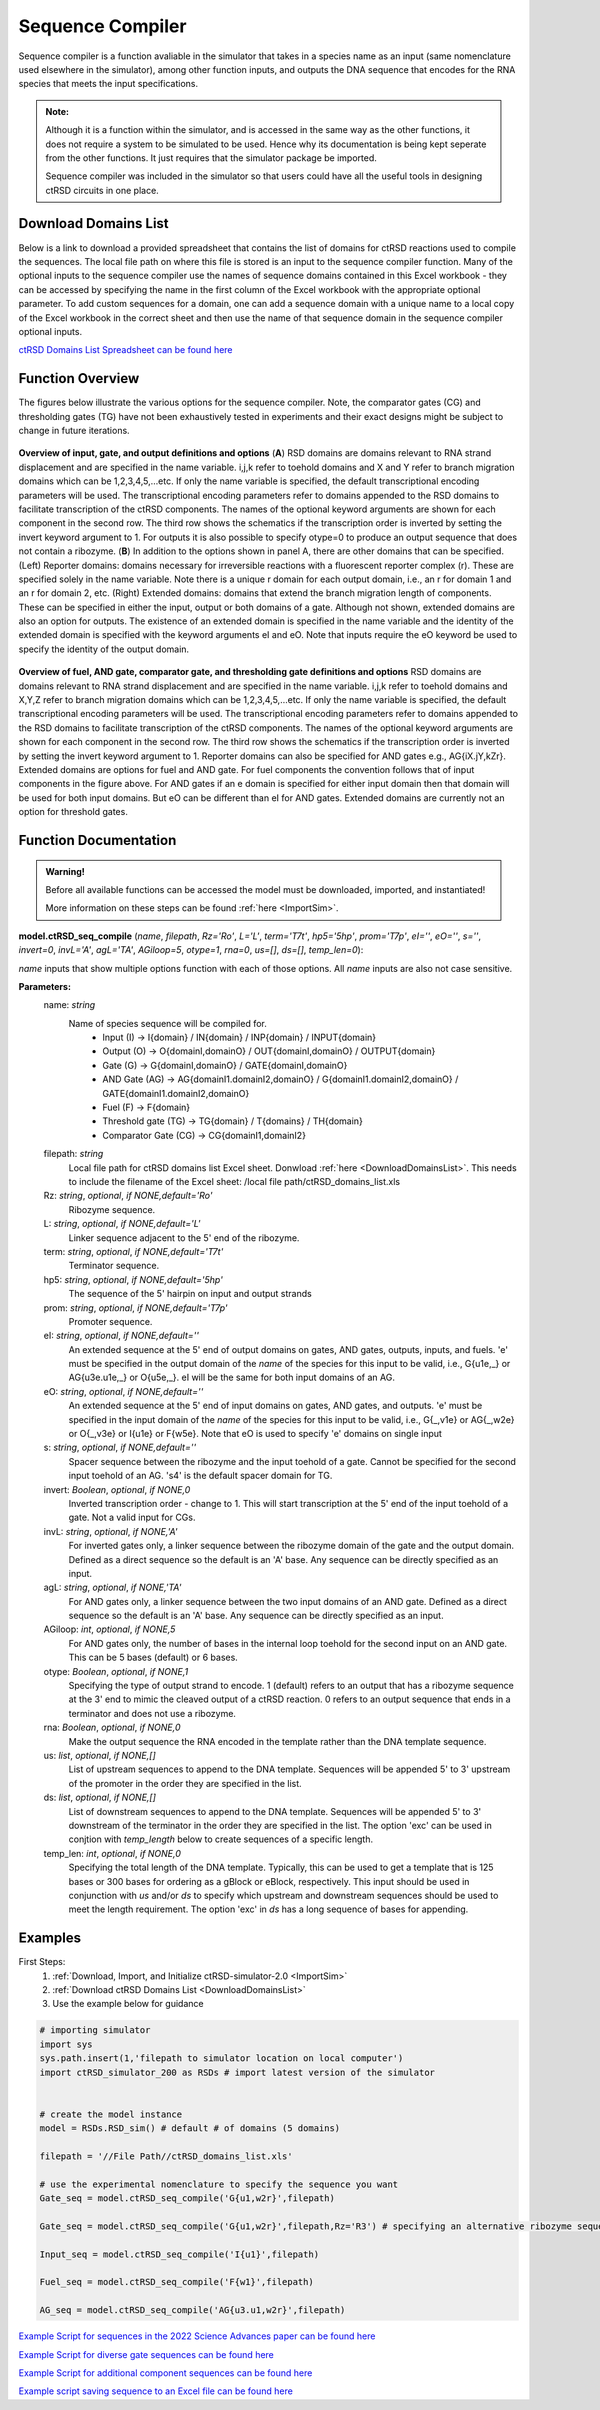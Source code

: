 
.. _seq_compile:

Sequence Compiler
=================

Sequence compiler is a function avaliable in the simulator that takes in a species name as an input (same nomenclature used elsewhere in the simulator), among other function inputs, and outputs the DNA sequence that encodes for the RNA species that meets the input specifications.

.. admonition:: Note:

	Although it is a function within the simulator, and is accessed in the same way as the other functions, it does not require a system to be simulated to be used. Hence why its documentation is being kept seperate from the other functions. It just requires that the simulator package be imported.

	Sequence compiler was included in the simulator so that users could have all the useful tools in designing ctRSD circuits in one place.


.. _DownloadDomainsList:

Download Domains List
---------------------

Below is a link to download a provided spreadsheet that contains the list of domains for ctRSD reactions used to compile the sequences. The local file path on where this file is stored is an input to the sequence compiler function. Many of the optional inputs to the sequence compiler use the names of sequence domains contained in this Excel workbook - they can be accessed by specifying the name in the first column of the Excel workbook with the appropriate optional parameter. To add custom sequences for a domain, one can add a sequence domain with a unique name to a local copy of the Excel workbook in the correct sheet and then use the name of that sequence domain in the sequence compiler optional inputs.

`ctRSD Domains List Spreadsheet can be found here <https://github.com/usnistgov/ctRSD-simulator/blob/main/ctRSD-simulator-2.0/Sequence%20Compiler/ctRSD_domains_list.xls>`_ 


Function Overview
-----------------

The figures below illustrate the various options for the sequence compiler. Note, the comparator gates (CG) and thresholding gates (TG) have not been exhaustively tested in experiments and their exact designs might be subject to change in future iterations.

.. figure:: /ExampleImages/seq_compile_F1_2.png
   :class: with-border
   :align: center

   **Overview of input, gate, and output definitions and options** 
   (**A**) RSD domains are domains relevant to RNA strand displacement and are specified in the name variable. i,j,k refer to toehold domains and X and Y refer to branch migration domains which can be 1,2,3,4,5,…etc. If only the name variable is specified, the default transcriptional encoding parameters will be used. The transcriptional encoding parameters refer to domains appended to the RSD domains to facilitate transcription of the ctRSD components. The names of the optional keyword arguments are shown for each component in the second row. The third row shows the schematics if the transcription order is inverted by setting the invert keyword argument to 1. For outputs it is also possible to specify otype=0 to produce an output sequence that does not contain a ribozyme. (**B**) In addition to the options shown in panel A, there are other domains that can be specified. (Left) Reporter domains: domains necessary for irreversible reactions with a fluorescent reporter complex (r). These are specified solely in the name variable. Note there is a unique r domain for each output domain, i.e., an r for domain 1 and an r for domain 2, etc. (Right) Extended domains: domains that extend the branch migration length of components. These can be specified in either the input, output or both domains of a gate. Although not shown, extended domains are also an option for outputs. The existence of an extended domain is specified in the name variable and the identity of the extended domain is specified with the keyword arguments eI and eO. Note that inputs require the eO keyword be used to specify the identity of the output domain.  


.. figure:: /ExampleImages/seq_compile_F2.png
   :class: with-border
   :align: center

   **Overview of fuel, AND gate, comparator gate, and thresholding gate definitions and options**
   RSD domains are domains relevant to RNA strand displacement and are specified in the name variable. i,j,k refer to toehold domains and X,Y,Z refer to branch migration domains which can be 1,2,3,4,5,…etc. If only the name variable is specified, the default transcriptional encoding parameters will be used. The transcriptional encoding parameters refer to domains appended to the RSD domains to facilitate transcription of the ctRSD components. The names of the optional keyword arguments are shown for each component in the second row. The third row shows the schematics if the transcription order is inverted by setting the invert keyword argument to 1. Reporter domains can also be specified for AND gates e.g., AG{iX.jY,kZr}. Extended domains are options for fuel and AND gate. For fuel components the convention follows that of input components in the figure above. For AND gates if an e domain is specified for either input domain then that domain will be used for both input domains. But eO can be different than eI for AND gates. Extended domains are currently not an option for threshold gates.


Function Documentation
----------------------


.. admonition:: Warning!

   Before all available functions can be accessed the model must be downloaded, imported, and instantiated!

   More information on these steps can be found :ref:`here <ImportSim>`.



**model.ctRSD_seq_compile** (*name*, *filepath*, *Rz='Ro'*, *L='L'*, *term='T7t'*, *hp5='5hp'*, *prom='T7p'*, *eI=''*,
*eO=''*, *s=''*, *invert=0*, *invL='A'*, *agL='TA'*, *AGiloop=5*, *otype=1*, *rna=0*, *us=[]*, *ds=[]*, *temp_len=0*):

*name* inputs that show multiple options function with each of those options. All *name* inputs are also not case sensitive.

**Parameters:**
	name: *string*
		Name of species sequence will be compiled for.
			* Input (I) -> I{domain} / IN{domain} / INP{domain} / INPUT{domain} 
			* Output (O) -> O{domainI,domainO} / OUT{domainI,domainO} / OUTPUT{domain} 
			* Gate (G) -> G{domainI,domainO} / GATE{domainI,domainO} 
			* AND Gate (AG) ->  AG{domainI1.domainI2,domainO} / G{domainI1.domainI2,domainO} / GATE{domainI1.domainI2,domainO}
			* Fuel (F) -> F{domain} 
			* Threshold gate (TG) -> TG{domain} / T{domains} / TH{domain} 
			* Comparator Gate (CG) -> CG{domainI1,domainI2} 

	
	filepath: *string*
		Local file path for ctRSD domains list Excel sheet. Donwload :ref:`here <DownloadDomainsList>`.
		This needs to include the filename of the Excel sheet: /local file path/ctRSD_domains_list.xls
	
	Rz: *string*, *optional*, *if NONE,default='Ro'*
		Ribozyme sequence.

	L: *string*, *optional*, *if NONE,default='L'*
		Linker sequence adjacent to the 5' end of the ribozyme.

	term: *string*, *optional*, *if NONE,default='T7t'*
		Terminator sequence.

	hp5: *string*, *optional*, *if NONE,default='5hp'*
		The sequence of the 5' hairpin on input and output strands

	prom: *string*, *optional*, *if NONE,default='T7p'*
		Promoter sequence.

	eI: *string*, *optional*, *if NONE,default=''*
		An extended sequence at the 5' end of output domains on gates, AND gates, outputs, inputs, and fuels. 'e' must be specified in the output domain of the *name* of the species for this input to be valid, i.e., G{u1e,_} or AG{u3e.u1e,_} or O{u5e,_}. eI will be the same for both input domains of an AG.

	eO: *string*, *optional*, *if NONE,default=''*
		An extended sequence at the 5' end of input domains on gates, AND gates, and outputs. 'e' must be specified in the input domain of the *name* of the species for this input to be valid, i.e., G{_,v1e} or AG{_,w2e} or O{_,v3e} or I{u1e} or F{w5e}. Note that eO is used to specify 'e' domains on single input

	s: *string*, *optional*, *if NONE,default=''*
		Spacer sequence between the ribozyme and the input toehold of a gate. Cannot be specified for the second input toehold of an AG.
		's4' is the default spacer domain for TG.

	invert: *Boolean*, *optional*, *if NONE,0*
		Inverted transcription order - change to 1. This will start transcription at the 5' end of the input toehold of a gate. Not a valid input for CGs.

	invL: *string*, *optional*, *if NONE,'A'*
		For inverted gates only, a linker sequence between the ribozyme domain of the gate and the output domain. Defined as a direct sequence so the default is an 'A' base. Any sequence can be directly specified as an input.

	agL: *string*, *optional*, *if NONE,'TA'*
		For AND gates only, a linker sequence between the two input domains of an AND gate. Defined as a direct sequence so the default is an 'A' base. Any sequence can be directly specified as an input.

	AGiloop: *int*, *optional*, *if NONE,5*
		For AND gates only, the number of bases in the internal loop toehold for the second input on an AND gate. This can be 5 bases (default) or 6 bases.

	otype: *Boolean*, *optional*, *if NONE,1*
		Specifying the type of output strand to encode. 1 (default) refers to an output that has a ribozyme sequence at the 3' end to mimic the cleaved output of a ctRSD reaction. 0 refers to an output sequence that ends in a terminator and does not use a ribozyme.

	rna: *Boolean*, *optional*, *if NONE,0*
		Make the output sequence the RNA encoded in the template rather than the DNA template sequence.

	us: *list*, *optional*, *if NONE,[]*
		List of upstream sequences to append to the DNA template. Sequences will be appended 5' to 3' upstream of the promoter in the order they are specified in the list.

	ds: *list*, *optional*, *if NONE,[]*
		List of downstream sequences to append to the DNA template. Sequences will be appended 5' to 3' downstream of the terminator in the order they are specified in the list. The option 'exc' can be used in conjtion with *temp_length* below to create sequences of a specific length.

	temp_len: *int*, *optional*, *if NONE,0*
		Specifying the total length of the DNA template. Typically, this can be used to get a template that is 125 bases or 300 bases for ordering as a gBlock or eBlock, respectively. This input should be used in conjunction with *us* and/or *ds* to specify which upstream and downstream sequences should be used to meet the length requirement. The option 'exc' in *ds* has a long sequence of bases for appending.

Examples
--------

First Steps:
	1. :ref:`Download, Import, and Initialize ctRSD-simulator-2.0 <ImportSim>`

	2. :ref:`Download ctRSD Domains List <DownloadDomainsList>`

	3. Use the example below for guidance


.. code-block:: python

	# importing simulator
	import sys
	sys.path.insert(1,'filepath to simulator location on local computer')
	import ctRSD_simulator_200 as RSDs # import latest version of the simulator


	# create the model instance
	model = RSDs.RSD_sim() # default # of domains (5 domains)

	filepath = '//File Path//ctRSD_domains_list.xls'

	# use the experimental nomenclature to specify the sequence you want
	Gate_seq = model.ctRSD_seq_compile('G{u1,w2r}',filepath)

	Gate_seq = model.ctRSD_seq_compile('G{u1,w2r}',filepath,Rz='R3') # specifying an alternative ribozyme sequence

	Input_seq = model.ctRSD_seq_compile('I{u1}',filepath)

	Fuel_seq = model.ctRSD_seq_compile('F{w1}',filepath)

	AG_seq = model.ctRSD_seq_compile('AG{u3.u1,w2r}',filepath)




`Example Script for sequences in the 2022 Science Advances paper can be found here <https://github.com/usnistgov/ctRSD-simulator/blob/main/ctRSD-simulator-2.0/Sequence%20Compiler/seq_compile_SA22_examples.py>`_ 

`Example Script for diverse gate sequences can be found here <https://github.com/usnistgov/ctRSD-simulator/blob/main/ctRSD-simulator-2.0/Sequence%20Compiler/seq_compile_gate_characterization_examples.py>`_ 

`Example Script for additional component sequences can be found here <https://github.com/usnistgov/ctRSD-simulator/blob/main/ctRSD-simulator-2.0/Sequence%20Compiler/seq_compile_general_examples.py>`_ 


`Example script saving sequence to an Excel file can be found here <https://github.com/usnistgov/ctRSD-simulator/blob/main/ctRSD-simulator-2.0/Sequence%20Compiler/seq_compile_save_to_excel.py>`_ 
